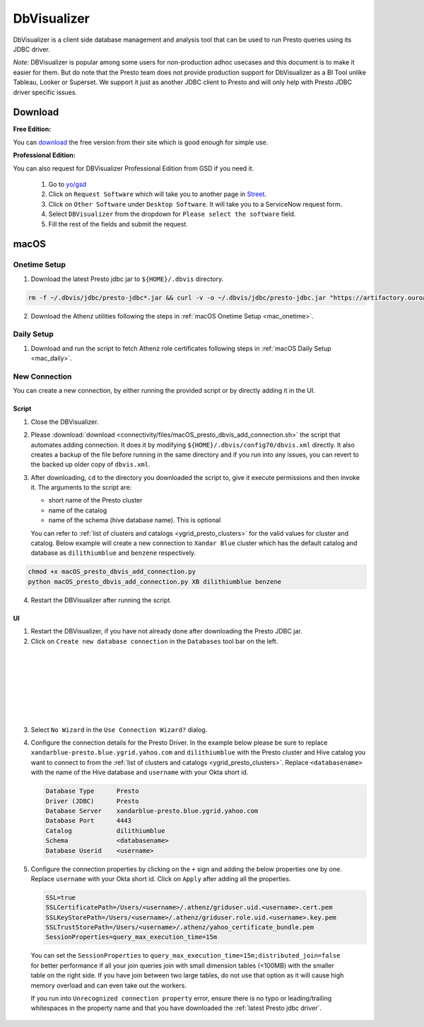 DbVisualizer
############

DbVisualizer is a client side database management and analysis tool that can be used to
run Presto queries using its JDBC driver.

*Note:* DBVisualizer is popular among some users for non-production adhoc usecases
and this document is to make it easier for them. But do note that the
Presto team does not provide production support for DbVisualizer as a BI Tool
unlike Tableau, Looker or Superset. We support it just as another JDBC client to Presto
and will only help with Presto JDBC driver specific issues.

Download
********

**Free Edition:**

You can `download <https://www.dbvis.com/download/>`_ the free version from their site
which is good enough for simple use.

**Professional Edition:**

You can also request for DBVisualizer Professional Edition from GSD if you need it.

  1. Go to `yo/gsd <http://yo/gsd>`_
  2. Click on ``Request Software`` which will take you to another page in `Street <https://thestreet.vzbuilders.com/thestreet/software-requests>`_.
  3. Click on ``Other Software`` under ``Desktop Software``. It will take you to a ServiceNow request form.
  4. Select ``DBVisualizer`` from the dropdown for ``Please select the software`` field.
  5. Fill the rest of the fields and submit the request.

macOS
*****

Onetime Setup
=============

.. _dbvis_presto_jar_setup:

1. Download the latest Presto jdbc jar to ``${HOME}/.dbvis`` directory.

.. code-block:: text

  rm -f ~/.dbvis/jdbc/presto-jdbc*.jar && curl -v -o ~/.dbvis/jdbc/presto-jdbc.jar "https://artifactory.ouroath.com/artifactory/maven-release/com/facebook/presto/presto-jdbc/\[RELEASE\]/presto-jdbc-\[RELEASE\].jar"

2. Download the Athenz utilities following the steps in :ref:`macOS Onetime Setup <mac_onetime>`.


Daily Setup
===========

1. Download and run the script to fetch Athenz role certificates following steps in :ref:`macOS Daily Setup <mac_daily>`.


New Connection
==============

You can create a new connection, by either running the provided script or by directly adding it in the UI.

Script
------

1. Close the DBVisualizer.
2. Please :download:`download <connectivity/files/macOS_presto_dbvis_add_connection.sh>`
   the script that automates adding connection. It does it by modifying ``${HOME}/.dbvis/config70/dbvis.xml`` directly.
   It also creates a backup of the file before running in the same directory and if you run into any issues,
   you can revert to the backed up older copy of ``dbvis.xml``.
3. After downloading, ``cd`` to the directory you downloaded the script to,
   give it execute permissions and then invoke it. The arguments to the script are:

   - short name of the Presto cluster
   - name of the catalog
   - name of the schema (hive database name). This is optional

   You can refer to :ref:`list of clusters and catalogs <ygrid_presto_clusters>` for the valid values for cluster and catalog.
   Below example will create a new connection to ``Xandar Blue`` cluster which has the default catalog and database as
   ``dilithiumblue`` and ``benzene`` respectively.

.. code-block:: text

  chmod +x macOS_presto_dbvis_add_connection.py
  python macOS_presto_dbvis_add_connection.py XB dilithiumblue benzene


4. Restart the DBVisualizer after running the script.


UI
--

1. Restart the DBVisualizer, if you have not already done after downloading the Presto JDBC jar.
2. Click on ``Create new database connection`` in the ``Databases`` tool bar on the left.

  .. image:: images/dbvis_new_connection.png
     :height: 200px
     :width: 200px
     :scale: 80%
     :alt:
     :align: left

|
|
|
|
|
|
|

3. Select ``No Wizard`` in the ``Use Connection Wizard?`` dialog.

4. Configure the connection details for the Presto Driver. In the example below
   please be sure to replace ``xandarblue-presto.blue.ygrid.yahoo.com`` and
   ``dilithiumblue`` with the Presto cluster and Hive catalog you want to connect to
   from the :ref:`list of clusters and catalogs <ygrid_presto_clusters>`. Replace
   ``<databasename>`` with the name of the Hive database and ``username`` with your
   Okta short id.

   .. code-block:: text

      Database Type      Presto
      Driver (JDBC)      Presto
      Database Server    xandarblue-presto.blue.ygrid.yahoo.com
      Database Port      4443
      Catalog            dilithiumblue
      Schema             <databasename>
      Database Userid    <username>

   .. image:: images/dbvis_configure_connection.png
     :height: 516px
     :width: 700px
     :scale: 100%
     :alt:
     :align: left


5. Configure the connection properties by clicking on the ``+`` sign and adding the below
   properties one by one. Replace ``username`` with your Okta short id.
   Click on ``Apply`` after adding all the properties.

   .. code-block:: text

    SSL=true
    SSLCertificatePath=/Users/<username>/.athenz/griduser.uid.<username>.cert.pem
    SSLKeyStorePath=/Users/<username>/.athenz/griduser.role.uid.<username>.key.pem
    SSLTrustStorePath=/Users/<username>/.athenz/yahoo_certificate_bundle.pem
    SessionProperties=query_max_execution_time=15m

  You can set the ``SessionProperties`` to ``query_max_execution_time=15m;distributed_join=false`` for better
  performance if all your join queries join with small dimension tables (<100MB) with the smaller table on the right side.
  If you have join between two large tables, do not use that option as it will cause high memory overload
  and can even take out the workers.

  .. image:: images/dbvis_configure_connection_properties.png
     :height: 516px
     :width: 700px
     :scale: 80%
     :alt:
     :align: left


  If you run into ``Unrecognized connection property`` error, ensure there is no typo
  or leading/trailing whitespaces in the property name and that you have downloaded
  the :ref:`latest Presto jdbc driver`.

